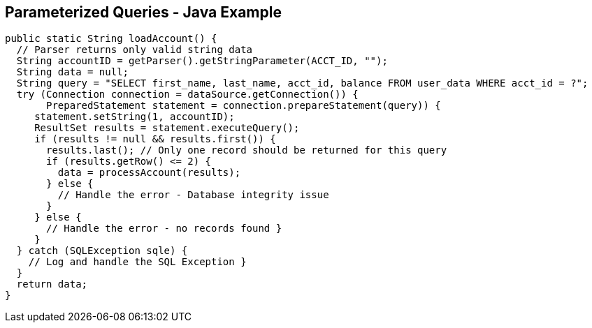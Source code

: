 == Parameterized Queries - Java Example
[source,java]
-------------------------------------------------------
public static String loadAccount() {
  // Parser returns only valid string data
  String accountID = getParser().getStringParameter(ACCT_ID, "");
  String data = null;
  String query = "SELECT first_name, last_name, acct_id, balance FROM user_data WHERE acct_id = ?";
  try (Connection connection = dataSource.getConnection()) {
       PreparedStatement statement = connection.prepareStatement(query)) {
     statement.setString(1, accountID);
     ResultSet results = statement.executeQuery();
     if (results != null && results.first()) {
       results.last(); // Only one record should be returned for this query
       if (results.getRow() <= 2) {
         data = processAccount(results);
       } else {
         // Handle the error - Database integrity issue
       }
     } else {
       // Handle the error - no records found }
     }
  } catch (SQLException sqle) {
    // Log and handle the SQL Exception }
  }
  return data;
}
-------------------------------------------------------
